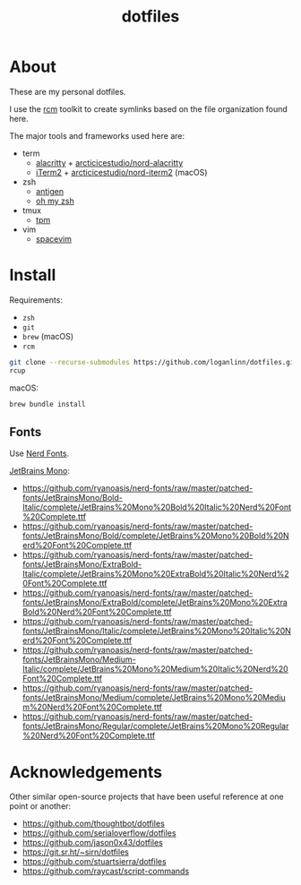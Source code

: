 #+TITLE: dotfiles

* About

These are my personal dotfiles.

I use the [[https://github.com/thoughtbot/rcm][rcm]] toolkit to create symlinks
based on the file organization found here.

The major tools and frameworks used here are:

- term
  - [[https://github.com/alacritty/alacritty][alacritty]] + [[https://github.com/arcticicestudio/nord-alacritty/releases/latest][arcticicestudio/nord-alacritty]]
  - [[https://iterm2.com/downloads.html][iTerm2]] + [[https://github.com/arcticicestudio/nord-iterm2/releases/latest][arcticicestudio/nord-iterm2]] (macOS)
- zsh
  - [[https://github.com/zsh-users/antigen][antigen]]
  - [[https://ohmyz.sh/][oh my zsh]]
- tmux
  - [[https://github.com/tmux-plugins/tpm][tpm]]
- vim
  - [[https://spacevim.org/][spacevim]]

* Install

Requirements:
- ~zsh~
- ~git~
- ~brew~ (macOS)
- ~rcm~

#+begin_src sh
  git clone --recurse-submodules https://github.com/loganlinn/dotfiles.git ~/.dotfiles
  rcup
#+end_src

macOS:
#+begin_src sh
  brew bundle install
#+end_src

** Fonts

Use [[https://github.com/ryanoasis/nerd-fonts][Nerd Fonts]].

[[https://www.jetbrains.com/lp/mono/][JetBrains Mono]]:
- https://github.com/ryanoasis/nerd-fonts/raw/master/patched-fonts/JetBrainsMono/Bold-Italic/complete/JetBrains%20Mono%20Bold%20Italic%20Nerd%20Font%20Complete.ttf
- https://github.com/ryanoasis/nerd-fonts/raw/master/patched-fonts/JetBrainsMono/Bold/complete/JetBrains%20Mono%20Bold%20Nerd%20Font%20Complete.ttf
- https://github.com/ryanoasis/nerd-fonts/raw/master/patched-fonts/JetBrainsMono/ExtraBold-Italic/complete/JetBrains%20Mono%20ExtraBold%20Italic%20Nerd%20Font%20Complete.ttf
- https://github.com/ryanoasis/nerd-fonts/raw/master/patched-fonts/JetBrainsMono/ExtraBold/complete/JetBrains%20Mono%20ExtraBold%20Nerd%20Font%20Complete.ttf
- https://github.com/ryanoasis/nerd-fonts/raw/master/patched-fonts/JetBrainsMono/Italic/complete/JetBrains%20Mono%20Italic%20Nerd%20Font%20Complete.ttf
- https://github.com/ryanoasis/nerd-fonts/raw/master/patched-fonts/JetBrainsMono/Medium-Italic/complete/JetBrains%20Mono%20Medium%20Italic%20Nerd%20Font%20Complete.ttf
- https://github.com/ryanoasis/nerd-fonts/raw/master/patched-fonts/JetBrainsMono/Medium/complete/JetBrains%20Mono%20Medium%20Nerd%20Font%20Complete.ttf
- https://github.com/ryanoasis/nerd-fonts/raw/master/patched-fonts/JetBrainsMono/Regular/complete/JetBrains%20Mono%20Regular%20Nerd%20Font%20Complete.ttf
 
* Acknowledgements

Other similar open-source projects that have been useful reference at one point or another:

- https://github.com/thoughtbot/dotfiles
- https://github.com/serialoverflow/dotfiles
- https://github.com/jason0x43/dotfiles
- https://git.sr.ht/~sirn/dotfiles
- https://github.com/stuartsierra/dotfiles
- https://github.com/raycast/script-commands
